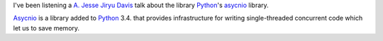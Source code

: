 .. title: Python's asyncio: What, How, When
.. slug: async-what-how-when
.. date: 2014/04/20 13:35
.. link: 
.. description: A. Jesse Jiryu Davis talk about asyncio Python library

I've been listening a `A. Jesse Jiryu Davis`_ talk about the library Python_'s asycnio_ library. 

Asycnio_ is a library added to Python_ 3.4. that provides infrastructure for writing single-threaded concurrent code which let us to save memory. 

.. youtube:: 9WV7juNmyE8

.. _Python: http://www.python.org
.. _`A. Jesse Jiryu Davis`: http://emptysqua.re/blog/
.. _asycnio: https://docs.python.org/3.4/library/asyncio.html
